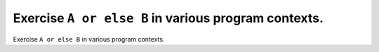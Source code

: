 Exercise ``A or else B`` in various program contexts.
=====================================================

Exercise ``A or else B`` in various program contexts.

.. qmlink:: TCIndexImporter

   *

